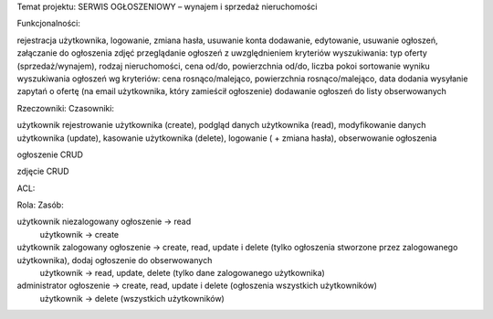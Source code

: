 Temat projektu: SERWIS OGŁOSZENIOWY – wynajem i sprzedaż nieruchomości


Funkcjonalności:

rejestracja użytkownika, logowanie, zmiana hasła, usuwanie konta
dodawanie, edytowanie, usuwanie ogłoszeń, załączanie do ogłoszenia zdjęć
przeglądanie ogłoszeń z uwzględnieniem kryteriów wyszukiwania: typ oferty (sprzedaż/wynajem), rodzaj nieruchomości, cena od/do, powierzchnia od/do, liczba pokoi
sortowanie wyniku wyszukiwania ogłoszeń wg kryteriów: cena rosnąco/malejąco, powierzchnia rosnąco/malejąco, data dodania
wysyłanie zapytań o ofertę (na email użytkownika, który zamieścił ogłoszenie)
dodawanie ogłoszeń do listy obserwowanych



Rzeczowniki:				Czasowniki:

użytkownik				rejestrowanie użytkownika (create), podgląd danych użytkownika (read), modyfikowanie danych użytkownika 						(update), kasowanie użytkownika (delete), logowanie ( + 						zmiana hasła), obserwowanie ogłoszenia

ogłoszenie				CRUD

zdjęcie					CRUD



ACL:

Rola:					Zasób:

użytkownik niezalogowany		ogłoszenie → read
					            użytkownik → create


użytkownik zalogowany		ogłoszenie → create, read, update i delete (tylko ogłoszenia stworzone przez zalogowanego użytkownika), dodaj ogłoszenie do obserwowanych
                            użytkownik → read, update, delete (tylko dane zalogowanego użytkownika)


administrator				ogłoszenie → create, read, update i delete (ogłoszenia wszystkich użytkowników)
                            użytkownik → delete (wszystkich użytkowników)